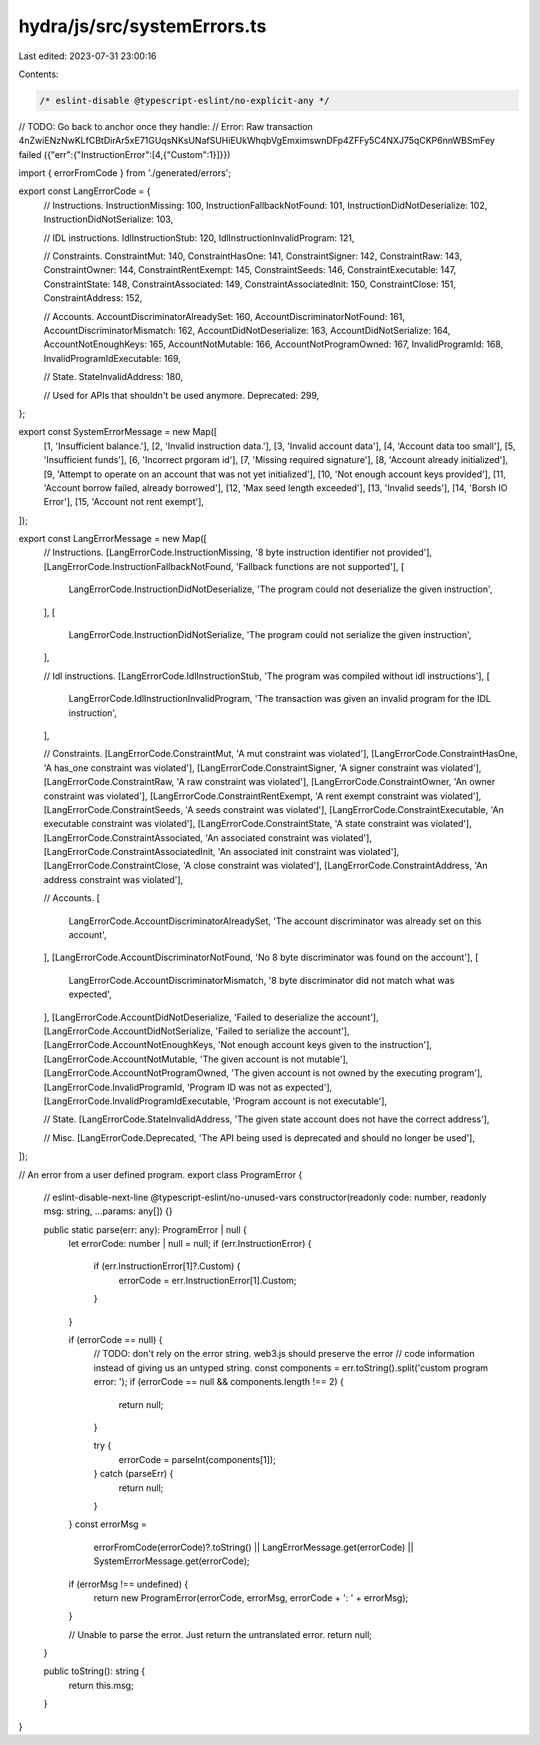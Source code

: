 hydra/js/src/systemErrors.ts
============================

Last edited: 2023-07-31 23:00:16

Contents:

.. code-block:: ts

    /* eslint-disable @typescript-eslint/no-explicit-any */
// TODO: Go back to anchor once they handle:
// Error: Raw transaction 4nZwiENzNwKLfCBtDirAr5xE71GUqsNKsUNafSUHiEUkWhqbVgEmximswnDFp4ZFFy5C4NXJ75qCKP6nnWBSmFey failed ({"err":{"InstructionError":[4,{"Custom":1}]}})

import { errorFromCode } from './generated/errors';

export const LangErrorCode = {
  // Instructions.
  InstructionMissing: 100,
  InstructionFallbackNotFound: 101,
  InstructionDidNotDeserialize: 102,
  InstructionDidNotSerialize: 103,

  // IDL instructions.
  IdlInstructionStub: 120,
  IdlInstructionInvalidProgram: 121,

  // Constraints.
  ConstraintMut: 140,
  ConstraintHasOne: 141,
  ConstraintSigner: 142,
  ConstraintRaw: 143,
  ConstraintOwner: 144,
  ConstraintRentExempt: 145,
  ConstraintSeeds: 146,
  ConstraintExecutable: 147,
  ConstraintState: 148,
  ConstraintAssociated: 149,
  ConstraintAssociatedInit: 150,
  ConstraintClose: 151,
  ConstraintAddress: 152,

  // Accounts.
  AccountDiscriminatorAlreadySet: 160,
  AccountDiscriminatorNotFound: 161,
  AccountDiscriminatorMismatch: 162,
  AccountDidNotDeserialize: 163,
  AccountDidNotSerialize: 164,
  AccountNotEnoughKeys: 165,
  AccountNotMutable: 166,
  AccountNotProgramOwned: 167,
  InvalidProgramId: 168,
  InvalidProgramIdExecutable: 169,

  // State.
  StateInvalidAddress: 180,

  // Used for APIs that shouldn't be used anymore.
  Deprecated: 299,
};

export const SystemErrorMessage = new Map([
  [1, 'Insufficient balance.'],
  [2, 'Invalid instruction data.'],
  [3, 'Invalid account data'],
  [4, 'Account data too small'],
  [5, 'Insufficient funds'],
  [6, 'Incorrect prgoram id'],
  [7, 'Missing required signature'],
  [8, 'Account already initialized'],
  [9, 'Attempt to operate on an account that was not yet initialized'],
  [10, 'Not enough account keys provided'],
  [11, 'Account borrow failed, already borrowed'],
  [12, 'Max seed length exceeded'],
  [13, 'Invalid seeds'],
  [14, 'Borsh IO Error'],
  [15, 'Account not rent exempt'],
]);

export const LangErrorMessage = new Map([
  // Instructions.
  [LangErrorCode.InstructionMissing, '8 byte instruction identifier not provided'],
  [LangErrorCode.InstructionFallbackNotFound, 'Fallback functions are not supported'],
  [
    LangErrorCode.InstructionDidNotDeserialize,
    'The program could not deserialize the given instruction',
  ],
  [
    LangErrorCode.InstructionDidNotSerialize,
    'The program could not serialize the given instruction',
  ],

  // Idl instructions.
  [LangErrorCode.IdlInstructionStub, 'The program was compiled without idl instructions'],
  [
    LangErrorCode.IdlInstructionInvalidProgram,
    'The transaction was given an invalid program for the IDL instruction',
  ],

  // Constraints.
  [LangErrorCode.ConstraintMut, 'A mut constraint was violated'],
  [LangErrorCode.ConstraintHasOne, 'A has_one constraint was violated'],
  [LangErrorCode.ConstraintSigner, 'A signer constraint was violated'],
  [LangErrorCode.ConstraintRaw, 'A raw constraint was violated'],
  [LangErrorCode.ConstraintOwner, 'An owner constraint was violated'],
  [LangErrorCode.ConstraintRentExempt, 'A rent exempt constraint was violated'],
  [LangErrorCode.ConstraintSeeds, 'A seeds constraint was violated'],
  [LangErrorCode.ConstraintExecutable, 'An executable constraint was violated'],
  [LangErrorCode.ConstraintState, 'A state constraint was violated'],
  [LangErrorCode.ConstraintAssociated, 'An associated constraint was violated'],
  [LangErrorCode.ConstraintAssociatedInit, 'An associated init constraint was violated'],
  [LangErrorCode.ConstraintClose, 'A close constraint was violated'],
  [LangErrorCode.ConstraintAddress, 'An address constraint was violated'],

  // Accounts.
  [
    LangErrorCode.AccountDiscriminatorAlreadySet,
    'The account discriminator was already set on this account',
  ],
  [LangErrorCode.AccountDiscriminatorNotFound, 'No 8 byte discriminator was found on the account'],
  [
    LangErrorCode.AccountDiscriminatorMismatch,
    '8 byte discriminator did not match what was expected',
  ],
  [LangErrorCode.AccountDidNotDeserialize, 'Failed to deserialize the account'],
  [LangErrorCode.AccountDidNotSerialize, 'Failed to serialize the account'],
  [LangErrorCode.AccountNotEnoughKeys, 'Not enough account keys given to the instruction'],
  [LangErrorCode.AccountNotMutable, 'The given account is not mutable'],
  [LangErrorCode.AccountNotProgramOwned, 'The given account is not owned by the executing program'],
  [LangErrorCode.InvalidProgramId, 'Program ID was not as expected'],
  [LangErrorCode.InvalidProgramIdExecutable, 'Program account is not executable'],

  // State.
  [LangErrorCode.StateInvalidAddress, 'The given state account does not have the correct address'],

  // Misc.
  [LangErrorCode.Deprecated, 'The API being used is deprecated and should no longer be used'],
]);

// An error from a user defined program.
export class ProgramError {
  // eslint-disable-next-line @typescript-eslint/no-unused-vars
  constructor(readonly code: number, readonly msg: string, ...params: any[]) {}

  public static parse(err: any): ProgramError | null {
    let errorCode: number | null = null;
    if (err.InstructionError) {
      if (err.InstructionError[1]?.Custom) {
        errorCode = err.InstructionError[1].Custom;
      }
    }

    if (errorCode == null) {
      // TODO: don't rely on the error string. web3.js should preserve the error
      //       code information instead of giving us an untyped string.
      const components = err.toString().split('custom program error: ');
      if (errorCode == null && components.length !== 2) {
        return null;
      }

      try {
        errorCode = parseInt(components[1]);
      } catch (parseErr) {
        return null;
      }
    }
    const errorMsg =
      errorFromCode(errorCode)?.toString() ||
      LangErrorMessage.get(errorCode) ||
      SystemErrorMessage.get(errorCode);
    if (errorMsg !== undefined) {
      return new ProgramError(errorCode, errorMsg, errorCode + ': ' + errorMsg);
    }

    // Unable to parse the error. Just return the untranslated error.
    return null;
  }

  public toString(): string {
    return this.msg;
  }
}



